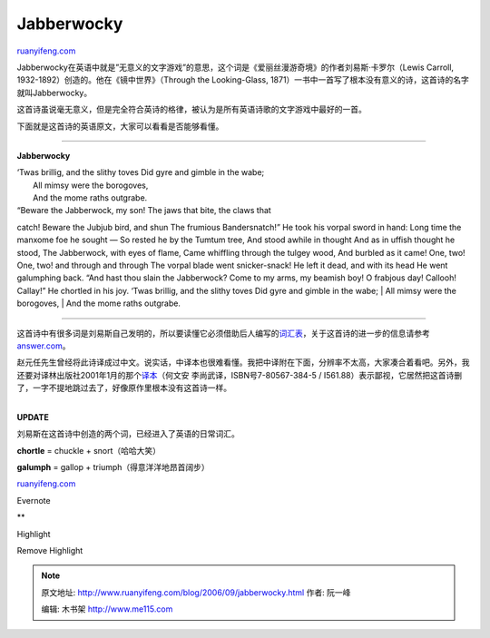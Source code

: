 .. _200609_jabberwocky:

Jabberwocky
==============================

`ruanyifeng.com <http://www.ruanyifeng.com/blog/2006/09/jabberwocky.html>`__

Jabberwocky在英语中就是”无意义的文字游戏”的意思，这个词是《爱丽丝漫游奇境》的作者刘易斯·卡罗尔（Lewis
Carroll, 1932-1892）创造的。他在《镜中世界》（Through the Looking-Glass,
1871）一书中一首写了根本没有意义的诗，这首诗的名字就叫Jabberwocky。

这首诗虽说毫无意义，但是完全符合英诗的格律，被认为是所有英语诗歌的文字游戏中最好的一首。

下面就是这首诗的英语原文，大家可以看看是否能够看懂。


====================================

**Jabberwocky**

| ‘Twas brillig, and the slithy toves Did gyre and gimble in the wabe;
|  All mimsy were the borogoves,
|  And the mome raths outgrabe.

| “Beware the Jabberwock, my son! The jaws that bite, the claws that
catch! Beware the Jubjub bird, and shun The frumious Bandersnatch!” He
took his vorpal sword in hand: Long time the manxome foe he sought — So
rested he by the Tumtum tree, And stood awhile in thought And as in
uffish thought he stood, The Jabberwock, with eyes of flame, Came
whiffling through the tulgey wood, And burbled as it came! One, two!
One, two! and through and through The vorpal blade went snicker-snack!
He left it dead, and with its head He went galumphing back. “And hast
thou slain the Jabberwock? Come to my arms, my beamish boy! O frabjous
day! Callooh! Callay!” He chortled in his joy. ‘Twas brillig, and the
slithy toves Did gyre and gimble in the wabe;
|  All mimsy were the borogoves,
|  And the mome raths outgrabe.


==================================

这首诗中有很多词是刘易斯自己发明的，所以要读懂它必须借助后人编写的\ `词汇表 <http://www.math.luc.edu/~vande/jabglossary.html>`__\ ，关于这首诗的进一步的信息请参考\ `answer.com <http://www.answers.com/topic/jabberwocky-poem-by-lewis-carroll>`__\ 。

赵元任先生曾经将此诗译成过中文。说实话，中译本也很难看懂。我把中译附在下面，分辨率不太高，大家凑合着看吧。另外，我还要对译林出版社2001年1月的那个\ `译本 <http://www.duxiu.com/book/000/000/108/322/53AECB2626D98CE50CD9841529BB03AA.htm>`__\ （何文安
李尚武译，ISBN号7-80567-384-5 /
I561.88）表示鄙视，它居然把这首诗删了，一字不提地跳过去了，好像原作里根本没有这首诗一样。

| 
| **UPDATE**

刘易斯在这首诗中创造的两个词，已经进入了英语的日常词汇。

**chortle** = chuckle + snort（哈哈大笑）

**galumph** = gallop + triumph（得意洋洋地昂首阔步）

`ruanyifeng.com <http://www.ruanyifeng.com/blog/2006/09/jabberwocky.html>`__

Evernote

**

Highlight

Remove Highlight

.. note::
    原文地址: http://www.ruanyifeng.com/blog/2006/09/jabberwocky.html 
    作者: 阮一峰 

    编辑: 木书架 http://www.me115.com